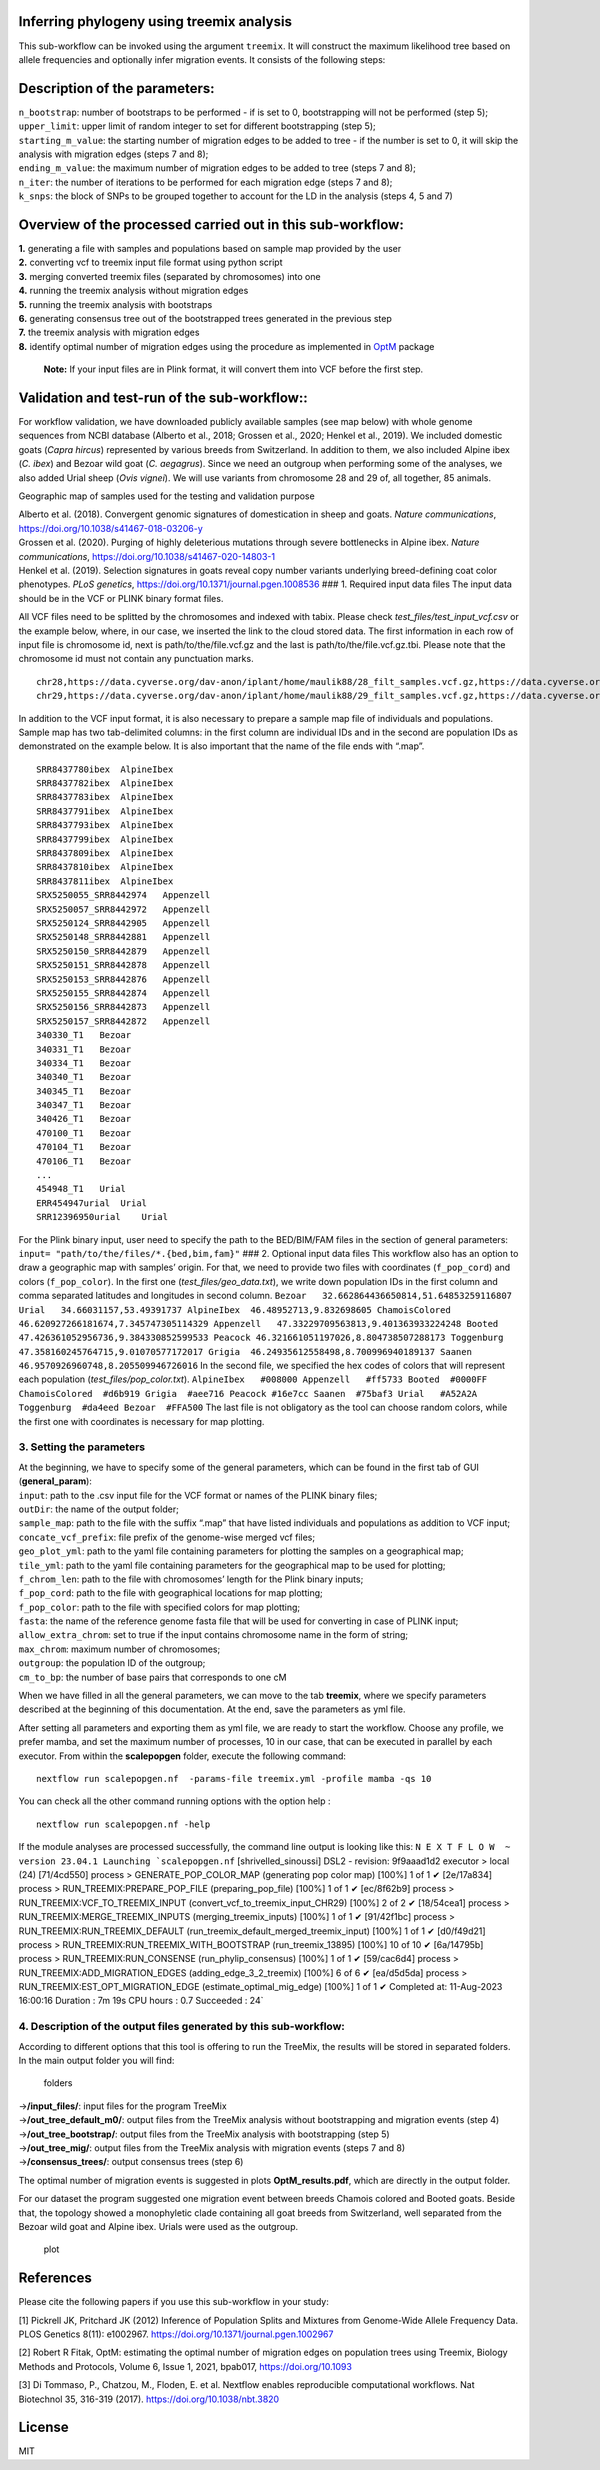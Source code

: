 .. _treemix:


Inferring phylogeny using treemix analysis
=========================================

This sub-workflow can be invoked using the argument ``treemix``. It will
construct the maximum likelihood tree based on allele frequencies and
optionally infer migration events. It consists of the following steps:

Description of the parameters:
==============================

| ``n_bootstrap``: number of bootstraps to be performed - if is set to
  0, bootstrapping will not be performed (step 5);
| ``upper_limit``: upper limit of random integer to set for different
  bootstrapping (step 5);
| ``starting_m_value``: the starting number of migration edges to be
  added to tree - if the number is set to 0, it will skip the analysis
  with migration edges (steps 7 and 8);
| ``ending_m_value``: the maximum number of migration edges to be added
  to tree (steps 7 and 8);
| ``n_iter``: the number of iterations to be performed for each
  migration edge (steps 7 and 8);
| ``k_snps``: the block of SNPs to be grouped together to account for
  the LD in the analysis (steps 4, 5 and 7)

Overview of the processed carried out in this sub-workflow:
===========================================================

| **1.** generating a file with samples and populations based on sample
  map provided by the user
| **2.** converting vcf to treemix input file format using python script
| **3.** merging converted treemix files (separated by chromosomes) into
  one
| **4.** running the treemix analysis without migration edges
| **5.** running the treemix analysis with bootstraps
| **6.** generating consensus tree out of the bootstrapped trees
  generated in the previous step
| **7.** the treemix analysis with migration edges
| **8.** identify optimal number of migration edges using the procedure
  as implemented in
  `OptM <https://academic.oup.com/biomethods/article/6/1/bpab017/6371180>`__
  package

   **Note:** If your input files are in Plink format, it will convert
   them into VCF before the first step.

Validation and test-run of the sub-workflow::
=============================================

For workflow validation, we have downloaded publicly available samples
(see map below) with whole genome sequences from NCBI database (Alberto
et al., 2018; Grossen et al., 2020; Henkel et al., 2019). We included
domestic goats (*Capra hircus*) represented by various breeds from
Switzerland. In addition to them, we also included Alpine ibex (*C.
ibex*) and Bezoar wild goat (*C. aegagrus*). Since we need an outgroup
when performing some of the analyses, we also added Urial sheep (*Ovis
vignei*). We will use variants from chromosome 28 and 29 of, all
together, 85 animals.

|plot| Geographic map of samples used for the testing and validation
purpose

| Alberto et al. (2018). Convergent genomic signatures of domestication
  in sheep and goats. *Nature communications*,
  https://doi.org/10.1038/s41467-018-03206-y
| Grossen et al. (2020). Purging of highly deleterious mutations through
  severe bottlenecks in Alpine ibex. *Nature communications*,
  https://doi.org/10.1038/s41467-020-14803-1
| Henkel et al. (2019). Selection signatures in goats reveal copy number
  variants underlying breed-defining coat color phenotypes. *PLoS
  genetics*, https://doi.org/10.1371/journal.pgen.1008536 ### 1.
  Required input data files The input data should be in the VCF or PLINK
  binary format files.

All VCF files need to be splitted by the chromosomes and indexed with
tabix. Please check *test_files/test_input_vcf.csv* or the example
below, where, in our case, we inserted the link to the cloud stored
data. The first information in each row of input file is chromosome id,
next is path/to/the/file.vcf.gz and the last is
path/to/the/file.vcf.gz.tbi. Please note that the chromosome id must not
contain any punctuation marks.

::

   chr28,https://data.cyverse.org/dav-anon/iplant/home/maulik88/28_filt_samples.vcf.gz,https://data.cyverse.org/dav-anon/iplant/home/maulik88/28_filt_samples.vcf.gz.tbi
   chr29,https://data.cyverse.org/dav-anon/iplant/home/maulik88/29_filt_samples.vcf.gz,https://data.cyverse.org/dav-anon/iplant/home/maulik88/29_filt_samples.vcf.gz.tbi

In addition to the VCF input format, it is also necessary to prepare a
sample map file of individuals and populations. Sample map has two
tab-delimited columns: in the first column are individual IDs and in the
second are population IDs as demonstrated on the example below. It is
also important that the name of the file ends with “.map”.

::

   SRR8437780ibex  AlpineIbex
   SRR8437782ibex  AlpineIbex
   SRR8437783ibex  AlpineIbex
   SRR8437791ibex  AlpineIbex
   SRR8437793ibex  AlpineIbex
   SRR8437799ibex  AlpineIbex
   SRR8437809ibex  AlpineIbex
   SRR8437810ibex  AlpineIbex
   SRR8437811ibex  AlpineIbex
   SRX5250055_SRR8442974   Appenzell
   SRX5250057_SRR8442972   Appenzell
   SRX5250124_SRR8442905   Appenzell
   SRX5250148_SRR8442881   Appenzell
   SRX5250150_SRR8442879   Appenzell
   SRX5250151_SRR8442878   Appenzell
   SRX5250153_SRR8442876   Appenzell
   SRX5250155_SRR8442874   Appenzell
   SRX5250156_SRR8442873   Appenzell
   SRX5250157_SRR8442872   Appenzell
   340330_T1   Bezoar
   340331_T1   Bezoar
   340334_T1   Bezoar
   340340_T1   Bezoar
   340345_T1   Bezoar
   340347_T1   Bezoar
   340426_T1   Bezoar
   470100_T1   Bezoar
   470104_T1   Bezoar
   470106_T1   Bezoar
   ...
   454948_T1   Urial
   ERR454947urial  Urial
   SRR12396950urial    Urial

For the Plink binary input, user need to specify the path to the
BED/BIM/FAM files in the section of general parameters:
``input= "path/to/the/files/*.{bed,bim,fam}"`` ### 2. Optional input
data files This workflow also has an option to draw a geographic map
with samples’ origin. For that, we need to provide two files with
coordinates (``f_pop_cord``) and colors (``f_pop_color``). In the first
one (*test_files/geo_data.txt*), we write down population IDs in the
first column and comma separated latitudes and longitudes in second
column.
``Bezoar   32.662864436650814,51.64853259116807 Urial   34.66031157,53.49391737 AlpineIbex  46.48952713,9.832698605 ChamoisColored  46.620927266181674,7.345747305114329 Appenzell   47.33229709563813,9.401363933224248 Booted  47.426361052956736,9.384330852599533 Peacock 46.321661051197026,8.804738507288173 Toggenburg  47.358160245764715,9.01070577172017 Grigia  46.24935612558498,8.700996940189137 Saanen  46.9570926960748,8.205509946726016``
In the second file, we specified the hex codes of colors that will
represent each population (*test_files/pop_color.txt*).
``AlpineIbex   #008000 Appenzell   #ff5733 Booted  #0000FF ChamoisColored  #d6b919 Grigia  #aee716 Peacock #16e7cc Saanen  #75baf3 Urial   #A52A2A Toggenburg  #da4eed Bezoar  #FFA500``
The last file is not obligatory as the tool can choose random colors,
while the first one with coordinates is necessary for map plotting.

3. Setting the parameters
-------------------------

| At the beginning, we have to specify some of the general parameters,
  which can be found in the first tab of GUI (**general_param**):
| ``input``: path to the .csv input file for the VCF format or names of
  the PLINK binary files;
| ``outDir``: the name of the output folder;
| ``sample_map``: path to the file with the suffix “.map” that have
  listed individuals and populations as addition to VCF input;
| ``concate_vcf_prefix``: file prefix of the genome-wise merged vcf
  files;
| ``geo_plot_yml``: path to the yaml file containing parameters for
  plotting the samples on a geographical map;
| ``tile_yml``: path to the yaml file containing parameters for the
  geographical map to be used for plotting;
| ``f_chrom_len``: path to the file with chromosomes’ length for the
  Plink binary inputs;
| ``f_pop_cord``: path to the file with geographical locations for map
  plotting;
| ``f_pop_color``: path to the file with specified colors for map
  plotting;
| ``fasta``: the name of the reference genome fasta file that will be
  used for converting in case of PLINK input;
| ``allow_extra_chrom``: set to true if the input contains chromosome
  name in the form of string;
| ``max_chrom``: maximum number of chromosomes;
| ``outgroup``: the population ID of the outgroup;
| ``cm_to_bp``: the number of base pairs that corresponds to one cM

When we have filled in all the general parameters, we can move to the
tab **treemix**, where we specify parameters described at the beginning
of this documentation. At the end, save the parameters as yml file.

After setting all parameters and exporting them as yml file, we are
ready to start the workflow. Choose any profile, we prefer mamba, and
set the maximum number of processes, 10 in our case, that can be
executed in parallel by each executor. From within the **scalepopgen**
folder, execute the following command:

::

   nextflow run scalepopgen.nf  -params-file treemix.yml -profile mamba -qs 10

You can check all the other command running options with the option help
:

::

   nextflow run scalepopgen.nf -help

If the module analyses are processed successfully, the command line
output is looking like this:
:literal:`N E X T F L O W  ~  version 23.04.1 Launching `scalepopgen.nf` [shrivelled_sinoussi] DSL2 - revision: 9f9aaad1d2 executor >  local (24) [71/4cd550] process > GENERATE_POP_COLOR_MAP (generating pop color map)                          [100%] 1 of 1 ✔ [2e/17a834] process > RUN_TREEMIX:PREPARE_POP_FILE (preparing_pop_file)                          [100%] 1 of 1 ✔ [ec/8f62b9] process > RUN_TREEMIX:VCF_TO_TREEMIX_INPUT (convert_vcf_to_treemix_input_CHR29)      [100%] 2 of 2 ✔ [18/54cea1] process > RUN_TREEMIX:MERGE_TREEMIX_INPUTS (merging_treemix_inputs)                  [100%] 1 of 1 ✔ [91/42f1bc] process > RUN_TREEMIX:RUN_TREEMIX_DEFAULT (run_treemix_default_merged_treemix_input) [100%] 1 of 1 ✔ [d0/f49d21] process > RUN_TREEMIX:RUN_TREEMIX_WITH_BOOTSTRAP (run_treemix_13895)                 [100%] 10 of 10 ✔ [6a/14795b] process > RUN_TREEMIX:RUN_CONSENSE (run_phylip_consensus)                            [100%] 1 of 1 ✔ [59/cac6d4] process > RUN_TREEMIX:ADD_MIGRATION_EDGES (adding_edge_3_2_treemix)                  [100%] 6 of 6 ✔ [ea/d5d5da] process > RUN_TREEMIX:EST_OPT_MIGRATION_EDGE (estimate_optimal_mig_edge)             [100%] 1 of 1 ✔ Completed at: 11-Aug-2023 16:00:16 Duration    : 7m 19s CPU hours   : 0.7 Succeeded   : 24`

4. Description of the output files generated by this sub-workflow:
------------------------------------------------------------------

According to different options that this tool is offering to run the
TreeMix, the results will be stored in separated folders. In the main
output folder you will find:

.. figure:: ../../images/treemix_dir.png
   :alt: folders

   folders

| ->\ **/input_files/**: input files for the program TreeMix
| ->\ **/out_tree_default_m0/**: output files from the TreeMix analysis
  without bootstrapping and migration events (step 4)
| ->\ **/out_tree_bootstrap/**: output files from the TreeMix analysis
  with bootstrapping (step 5)
| ->\ **/out_tree_mig/**: output files from the TreeMix analysis with
  migration events (steps 7 and 8)
| ->\ **/consensus_trees/**: output consensus trees (step 6)

The optimal number of migration events is suggested in plots
**OptM_results.pdf**, which are directly in the output folder.

For our dataset the program suggested one migration event between breeds
Chamois colored and Booted goats. Beside that, the topology showed a
monophyletic clade containing all goat breeds from Switzerland, well
separated from the Bezoar wild goat and Alpine ibex. Urials were used as
the outgroup.

.. figure:: ../../images/treemix_plot.png
   :alt: plot

   plot

References
==========

Please cite the following papers if you use this sub-workflow in your
study:

[1] Pickrell JK, Pritchard JK (2012) Inference of Population Splits and
Mixtures from Genome-Wide Allele Frequency Data. PLOS Genetics 8(11):
e1002967. https://doi.org/10.1371/journal.pgen.1002967

[2] Robert R Fitak, OptM: estimating the optimal number of migration
edges on population trees using Treemix, Biology Methods and Protocols,
Volume 6, Issue 1, 2021, bpab017, https://doi.org/10.1093

[3] Di Tommaso, P., Chatzou, M., Floden, E. et al. Nextflow enables
reproducible computational workflows. Nat Biotechnol 35, 316-319 (2017).
https://doi.org/10.1038/nbt.3820

License
=======

MIT

.. |plot| image:: ../../images/Sample_info.png
